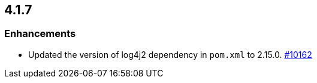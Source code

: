 == 4.1.7

[[enh-417]]
=== Enhancements

* Updated the version of log4j2 dependency in `pom.xml` to 2.15.0.
https://github.com/hazelcast/hazelcast/pull/20162[#10162]